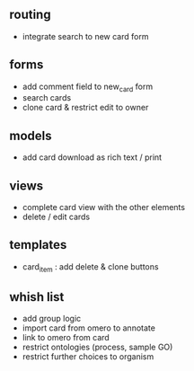 ** routing

- integrate search to new card form

** forms

- add comment field to new_card form
- search cards
- clone card & restrict edit to owner

** models

- add card download as rich text / print

** views

- complete card view with the other elements
- delete / edit cards

** templates

- card_item : add delete & clone buttons

** whish list

- add group logic
- import card from omero to annotate
- link to omero from card
- restrict ontologies (process, sample  GO)
- restrict further choices to organism
